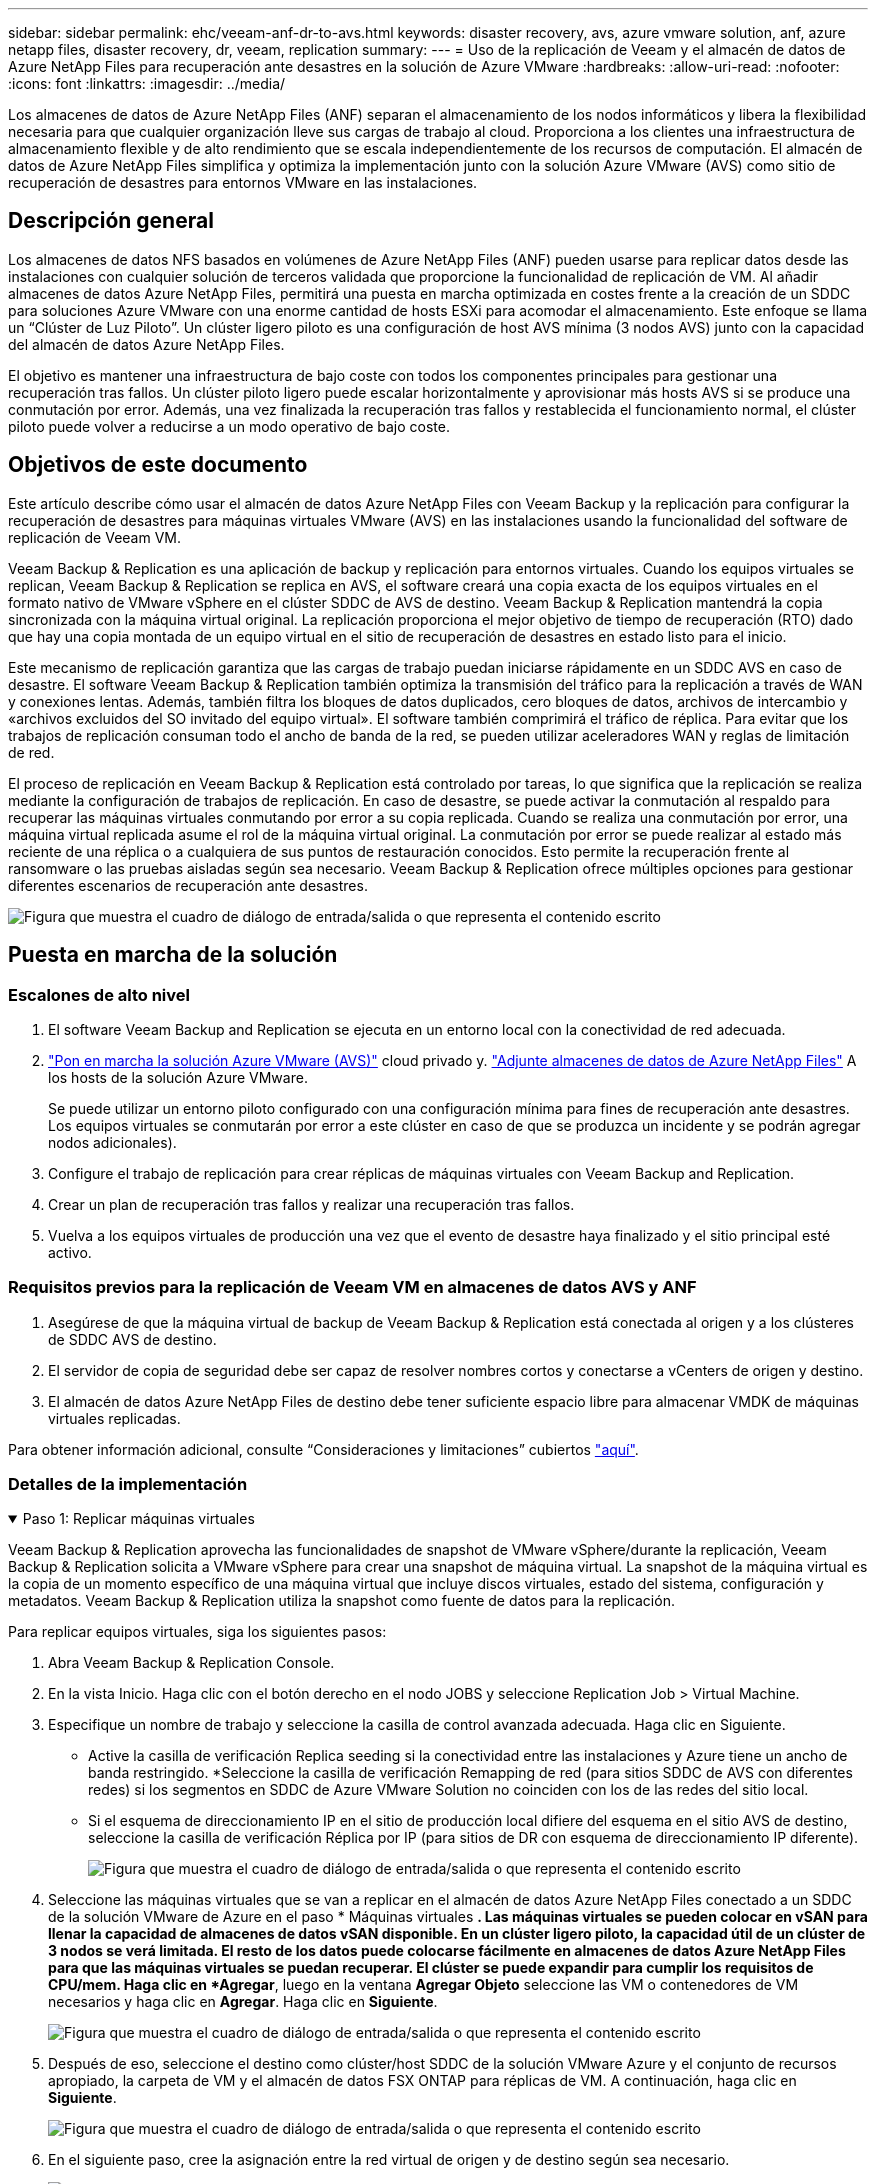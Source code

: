 ---
sidebar: sidebar 
permalink: ehc/veeam-anf-dr-to-avs.html 
keywords: disaster recovery, avs, azure vmware solution, anf, azure netapp files, disaster recovery, dr, veeam, replication 
summary:  
---
= Uso de la replicación de Veeam y el almacén de datos de Azure NetApp Files para recuperación ante desastres en la solución de Azure VMware
:hardbreaks:
:allow-uri-read: 
:nofooter: 
:icons: font
:linkattrs: 
:imagesdir: ../media/


[role="lead"]
Los almacenes de datos de Azure NetApp Files (ANF) separan el almacenamiento de los nodos informáticos y libera la flexibilidad necesaria para que cualquier organización lleve sus cargas de trabajo al cloud. Proporciona a los clientes una infraestructura de almacenamiento flexible y de alto rendimiento que se escala independientemente de los recursos de computación. El almacén de datos de Azure NetApp Files simplifica y optimiza la implementación junto con la solución Azure VMware (AVS) como sitio de recuperación de desastres para entornos VMware en las instalaciones.



== Descripción general

Los almacenes de datos NFS basados en volúmenes de Azure NetApp Files (ANF) pueden usarse para replicar datos desde las instalaciones con cualquier solución de terceros validada que proporcione la funcionalidad de replicación de VM. Al añadir almacenes de datos Azure NetApp Files, permitirá una puesta en marcha optimizada en costes frente a la creación de un SDDC para soluciones Azure VMware con una enorme cantidad de hosts ESXi para acomodar el almacenamiento. Este enfoque se llama un “Clúster de Luz Piloto”. Un clúster ligero piloto es una configuración de host AVS mínima (3 nodos AVS) junto con la capacidad del almacén de datos Azure NetApp Files.

El objetivo es mantener una infraestructura de bajo coste con todos los componentes principales para gestionar una recuperación tras fallos. Un clúster piloto ligero puede escalar horizontalmente y aprovisionar más hosts AVS si se produce una conmutación por error. Además, una vez finalizada la recuperación tras fallos y restablecida el funcionamiento normal, el clúster piloto puede volver a reducirse a un modo operativo de bajo coste.



== Objetivos de este documento

Este artículo describe cómo usar el almacén de datos Azure NetApp Files con Veeam Backup y la replicación para configurar la recuperación de desastres para máquinas virtuales VMware (AVS) en las instalaciones usando la funcionalidad del software de replicación de Veeam VM.

Veeam Backup & Replication es una aplicación de backup y replicación para entornos virtuales. Cuando los equipos virtuales se replican, Veeam Backup & Replication se replica en AVS, el software creará una copia exacta de los equipos virtuales en el formato nativo de VMware vSphere en el clúster SDDC de AVS de destino.  Veeam Backup & Replication mantendrá la copia sincronizada con la máquina virtual original. La replicación proporciona el mejor objetivo de tiempo de recuperación (RTO) dado que hay una copia montada de un equipo virtual en el sitio de recuperación de desastres en estado listo para el inicio.

Este mecanismo de replicación garantiza que las cargas de trabajo puedan iniciarse rápidamente en un SDDC AVS en caso de desastre. El software Veeam Backup & Replication también optimiza la transmisión del tráfico para la replicación a través de WAN y conexiones lentas. Además, también filtra los bloques de datos duplicados, cero bloques de datos, archivos de intercambio y «archivos excluidos del SO invitado del equipo virtual». El software también comprimirá el tráfico de réplica. Para evitar que los trabajos de replicación consuman todo el ancho de banda de la red, se pueden utilizar aceleradores WAN y reglas de limitación de red.

El proceso de replicación en Veeam Backup & Replication está controlado por tareas, lo que significa que la replicación se realiza mediante la configuración de trabajos de replicación. En caso de desastre, se puede activar la conmutación al respaldo para recuperar las máquinas virtuales conmutando por error a su copia replicada. Cuando se realiza una conmutación por error, una máquina virtual replicada asume el rol de la máquina virtual original. La conmutación por error se puede realizar al estado más reciente de una réplica o a cualquiera de sus puntos de restauración conocidos. Esto permite la recuperación frente al ransomware o las pruebas aisladas según sea necesario. Veeam Backup & Replication ofrece múltiples opciones para gestionar diferentes escenarios de recuperación ante desastres.

image:dr-veeam-anf-image1.png["Figura que muestra el cuadro de diálogo de entrada/salida o que representa el contenido escrito"]



== Puesta en marcha de la solución



=== Escalones de alto nivel

. El software Veeam Backup and Replication se ejecuta en un entorno local con la conectividad de red adecuada.
. link:https://learn.microsoft.com/en-us/azure/azure-vmware/deploy-azure-vmware-solution?tabs=azure-portal["Pon en marcha la solución Azure VMware (AVS)"] cloud privado y. link:https://learn.microsoft.com/en-us/azure/azure-vmware/attach-azure-netapp-files-to-azure-vmware-solution-hosts?tabs=azure-portal["Adjunte almacenes de datos de Azure NetApp Files"] A los hosts de la solución Azure VMware.
+
Se puede utilizar un entorno piloto configurado con una configuración mínima para fines de recuperación ante desastres. Los equipos virtuales se conmutarán por error a este clúster en caso de que se produzca un incidente y se podrán agregar nodos adicionales).

. Configure el trabajo de replicación para crear réplicas de máquinas virtuales con Veeam Backup and Replication.
. Crear un plan de recuperación tras fallos y realizar una recuperación tras fallos.
. Vuelva a los equipos virtuales de producción una vez que el evento de desastre haya finalizado y el sitio principal esté activo.




=== Requisitos previos para la replicación de Veeam VM en almacenes de datos AVS y ANF

. Asegúrese de que la máquina virtual de backup de Veeam Backup & Replication está conectada al origen y a los clústeres de SDDC AVS de destino.
. El servidor de copia de seguridad debe ser capaz de resolver nombres cortos y conectarse a vCenters de origen y destino.
. El almacén de datos Azure NetApp Files de destino debe tener suficiente espacio libre para almacenar VMDK de máquinas virtuales replicadas.


Para obtener información adicional, consulte “Consideraciones y limitaciones” cubiertos link:https://helpcenter.veeam.com/docs/backup/vsphere/replica_limitations.html?ver=120["aquí"].



=== Detalles de la implementación

.Paso 1: Replicar máquinas virtuales
[%collapsible%open]
====
Veeam Backup & Replication aprovecha las funcionalidades de snapshot de VMware vSphere/durante la replicación, Veeam Backup & Replication solicita a VMware vSphere para crear una snapshot de máquina virtual. La snapshot de la máquina virtual es la copia de un momento específico de una máquina virtual que incluye discos virtuales, estado del sistema, configuración y metadatos. Veeam Backup & Replication utiliza la snapshot como fuente de datos para la replicación.

Para replicar equipos virtuales, siga los siguientes pasos:

. Abra Veeam Backup & Replication Console.
. En la vista Inicio. Haga clic con el botón derecho en el nodo JOBS y seleccione Replication Job > Virtual Machine.
. Especifique un nombre de trabajo y seleccione la casilla de control avanzada adecuada. Haga clic en Siguiente.
+
** Active la casilla de verificación Replica seeding si la conectividad entre las instalaciones y Azure tiene un ancho de banda restringido.
*Seleccione la casilla de verificación Remapping de red (para sitios SDDC de AVS con diferentes redes) si los segmentos en SDDC de Azure VMware Solution no coinciden con los de las redes del sitio local.
** Si el esquema de direccionamiento IP en el sitio de producción local difiere del esquema en el sitio AVS de destino, seleccione la casilla de verificación Réplica por IP (para sitios de DR con esquema de direccionamiento IP diferente).
+
image:dr-veeam-anf-image2.png["Figura que muestra el cuadro de diálogo de entrada/salida o que representa el contenido escrito"]



. Seleccione las máquinas virtuales que se van a replicar en el almacén de datos Azure NetApp Files conectado a un SDDC de la solución VMware de Azure en el paso * Máquinas virtuales *. Las máquinas virtuales se pueden colocar en vSAN para llenar la capacidad de almacenes de datos vSAN disponible. En un clúster ligero piloto, la capacidad útil de un clúster de 3 nodos se verá limitada. El resto de los datos puede colocarse fácilmente en almacenes de datos Azure NetApp Files para que las máquinas virtuales se puedan recuperar. El clúster se puede expandir para cumplir los requisitos de CPU/mem. Haga clic en *Agregar*, luego en la ventana *Agregar Objeto* seleccione las VM o contenedores de VM necesarios y haga clic en *Agregar*. Haga clic en *Siguiente*.
+
image:dr-veeam-anf-image3.png["Figura que muestra el cuadro de diálogo de entrada/salida o que representa el contenido escrito"]

. Después de eso, seleccione el destino como clúster/host SDDC de la solución VMware Azure y el conjunto de recursos apropiado, la carpeta de VM y el almacén de datos FSX ONTAP para réplicas de VM. A continuación, haga clic en *Siguiente*.
+
image:dr-veeam-anf-image4.png["Figura que muestra el cuadro de diálogo de entrada/salida o que representa el contenido escrito"]

. En el siguiente paso, cree la asignación entre la red virtual de origen y de destino según sea necesario.
+
image:dr-veeam-anf-image5.png["Figura que muestra el cuadro de diálogo de entrada/salida o que representa el contenido escrito"]

. En el paso *Configuración del trabajo*, especifique el repositorio de copia de seguridad que almacenará metadatos para réplicas de VM, política de retención, etc.
. Actualice los servidores proxy *Source* y *Target* en el paso *Data Transfer* y deje la selección *Automatic* (predeterminada) y mantenga seleccionada la opción *Direct* y haga clic en *Next*.
. En el paso *Guest Processing*, selecciona la opción *Enable application-aware processing* según sea necesario. Haga clic en *Siguiente*.
+
image:dr-veeam-anf-image6.png["Figura que muestra el cuadro de diálogo de entrada/salida o que representa el contenido escrito"]

. Seleccione el programa de replicación para ejecutar el trabajo de replicación con regularidad.
+
image:dr-veeam-anf-image7.png["Figura que muestra el cuadro de diálogo de entrada/salida o que representa el contenido escrito"]

. En el paso *Summary* del asistente, revise los detalles del trabajo de replicación. Para iniciar el trabajo justo después de cerrar el asistente, seleccione la casilla de verificación *Ejecutar el trabajo cuando haga clic en Finalizar*, de lo contrario deje la casilla de verificación sin seleccionar. A continuación, haga clic en *Finalizar* para cerrar el asistente.
+
image:dr-veeam-anf-image8.png["Figura que muestra el cuadro de diálogo de entrada/salida o que representa el contenido escrito"]



Una vez que se inicia el trabajo de replicación, las máquinas virtuales con el sufijo especificado se rellenarán en el clúster/host AVS SDDC de destino.

image:dr-veeam-anf-image9.png["Figura que muestra el cuadro de diálogo de entrada/salida o que representa el contenido escrito"]

Si quiere más información sobre la replicación de Veeam, consulte link:https://helpcenter.veeam.com/docs/backup/vsphere/replication_process.html?ver=120["Funcionamiento de la replicación"]

====
.Paso 2: Crear un plan de failover
[%collapsible%open]
====
Una vez finalizada la replicación inicial o la propagación, cree el plan de conmutación por error. El plan de conmutación por error ayuda a realizar la conmutación por error de los equipos virtuales dependientes uno por uno o como grupo automáticamente. El plan de conmutación por error es el plan del orden en el que se procesan los equipos virtuales, incluidos los retrasos en el inicio. El plan de conmutación por error también ayuda a garantizar que los equipos virtuales cruciales dependientes ya se estén ejecutando.

Para crear el plan, navegue a la nueva subsección llamada *replicas* y seleccione *Failover Plan*. Seleccione los equipos virtuales adecuados. Veeam Backup & Replication buscará los puntos de restauración más cercanos a este punto en el tiempo y los utilizará para iniciar réplicas de máquinas virtuales.


NOTE: El plan de conmutación por error solo se puede agregar una vez que la replicación inicial se haya completado y las réplicas de las máquinas virtuales estén en estado Listo.


NOTE: El número máximo de equipos virtuales que se pueden iniciar simultáneamente cuando se ejecuta un plan de conmutación al nodo de respaldo es de 10


NOTE: Durante el proceso de conmutación al nodo de respaldo, los equipos virtuales de origen no se apagarán

Para crear el *Failover Plan*, haga lo siguiente:

. En la vista Inicio. Haga clic con el botón derecho en el nodo replicas y seleccione Failover Plans > Failover Plan > VMware vSphere.
+
image:dr-veeam-anf-image10.png["Figura que muestra el cuadro de diálogo de entrada/salida o que representa el contenido escrito"]

. A continuación, proporcione un nombre y una descripción al plan. El script previo y posterior al failover se puede agregar según sea necesario. Por ejemplo, ejecute un script para cerrar los equipos virtuales antes de iniciar los equipos virtuales replicados.
+
image:dr-veeam-anf-image11.png["Figura que muestra el cuadro de diálogo de entrada/salida o que representa el contenido escrito"]

. Agregue las máquinas virtuales al plan y modifique el orden de arranque de la máquina virtual y los retrasos de arranque para cumplir con las dependencias de la aplicación.
+
image:dr-veeam-anf-image12.png["Figura que muestra el cuadro de diálogo de entrada/salida o que representa el contenido escrito"]



Para obtener más información sobre la creación de trabajos de replicación, consulte link:https://helpcenter.veeam.com/docs/backup/vsphere/replica_job.html?ver=120["Creación de trabajos de replicación"].

====
.Paso 3: Ejecute el plan de failover
[%collapsible%open]
====
En caso de fallo, la máquina virtual de origen del sitio de producción cambia a su réplica en el sitio de recuperación de desastres. Como parte del proceso de conmutación por error, Veeam Backup & Replication restaura la réplica de la máquina virtual al punto de restauración deseado y mueve todas las actividades de I/O del equipo virtual de origen a su réplica. Las réplicas pueden usarse no solo en caso de desastre, sino también para simular simulacros de recuperación ante desastres. Durante la simulación de recuperación tras fallos, la máquina virtual de origen sigue ejecutándose. Una vez realizadas todas las pruebas necesarias, puede deshacer la conmutación por error y volver a las operaciones normales.


NOTE: Asegúrese de que la segmentación de la red está en su lugar para evitar conflictos de IP durante la conmutación por error.

Para iniciar el plan de conmutación por error, simplemente haga clic en la pestaña *Planes de conmutación por error* y haga clic con el botón derecho en su plan de conmutación por error. Selecciona **Inicio*. Se conmutará al nodo de respaldo usando los puntos de restauración más recientes de réplicas de equipos virtuales. Para conmutar por error a puntos de restauración específicos de réplicas de VM, seleccione *Iniciar a*.

image:dr-veeam-anf-image13.png["Figura que muestra el cuadro de diálogo de entrada/salida o que representa el contenido escrito"]

image:dr-veeam-anf-image14.png["Figura que muestra el cuadro de diálogo de entrada/salida o que representa el contenido escrito"]

El estado de la réplica de VM cambia de Ready a Failover y VMs se iniciará en el clúster/host SDDC de Azure VMware Solution (AVS) de destino.

image:dr-veeam-anf-image15.png["Figura que muestra el cuadro de diálogo de entrada/salida o que representa el contenido escrito"]

Una vez finalizada la conmutación por error, el estado de las máquinas virtuales cambiará a «Failover».

image:dr-veeam-anf-image16.png["Figura que muestra el cuadro de diálogo de entrada/salida o que representa el contenido escrito"]


NOTE: Veeam Backup & Replication detiene todas las actividades de replicación de la máquina virtual de origen hasta que su réplica vuelve al estado Ready.

Para obtener información detallada sobre los planes de conmutación por error, consulte link:https://helpcenter.veeam.com/docs/backup/vsphere/failover_plan.html?ver=120["Planes de conmutación al respaldo"].

====
.Paso 4: Conmutación por recuperación al sitio de producción
[%collapsible%open]
====
Cuando se ejecuta el plan de failover, se considera un paso intermedio y debe finalizarse según el requisito. Las opciones incluyen las siguientes:

* *Failback to production* - cambia de nuevo a la VM original y transfiere todos los cambios que tuvieron lugar mientras la réplica de la VM se estaba ejecutando a la VM original.



NOTE: Al realizar la conmutación por recuperación, los cambios solo se transfieren pero no se publican. Seleccione *Commit failback* (una vez que la VM original se confirme para funcionar como se esperaba) o Deshacer failback para volver a la réplica de la VM Si la VM original no funciona como se esperaba.

* *Deshacer failover* - cambiar de nuevo a la VM original y descartar todos los cambios realizados en la réplica de la VM mientras se estaba ejecutando.
* *Failover permanente* - Cambie permanentemente de la VM original a una réplica de VM y utilice esta réplica como la VM original.


En esta demostración se eligió la conmutación de retorno tras recuperación en producción. Se ha seleccionado la conmutación por recuperación a la VM original durante el paso de destino del asistente y la casilla de verificación “Power on VM after restoring” estaba activada.

image:dr-veeam-anf-image17.png["Figura que muestra el cuadro de diálogo de entrada/salida o que representa el contenido escrito"]

image:dr-veeam-anf-image18.png["Figura que muestra el cuadro de diálogo de entrada/salida o que representa el contenido escrito"]

image:dr-veeam-anf-image19.png["Figura que muestra el cuadro de diálogo de entrada/salida o que representa el contenido escrito"]

image:dr-veeam-anf-image20.png["Figura que muestra el cuadro de diálogo de entrada/salida o que representa el contenido escrito"]

La confirmación de conmutación por recuperación es una de las formas de finalizar la operación de conmutación por recuperación. Cuando se confirma la conmutación por recuperación, confirma que los cambios enviados a la máquina virtual que se devuelve una conmutación por error (la máquina virtual de producción) funcionan según lo esperado. Tras la operación de confirmación, Veeam Backup & Replication reanuda las actividades de replicación para la máquina virtual de producción.

Para obtener información detallada sobre el proceso de conmutación por recuperación, consulte la documentación de Veeam para link:https://helpcenter.veeam.com/docs/backup/vsphere/failover_failback.html?ver=120["Conmutación al nodo de respaldo y conmutación de retorno tras recuperación para replicación"].

image:dr-veeam-anf-image21.png["Figura que muestra el cuadro de diálogo de entrada/salida o que representa el contenido escrito"]

Una vez que la conmutación de retorno tras recuperación en producción se realiza correctamente, las máquinas virtuales se restauran de nuevo en el sitio de producción original.

image:dr-veeam-anf-image22.png["Figura que muestra el cuadro de diálogo de entrada/salida o que representa el contenido escrito"]

====


== Conclusión

La funcionalidad de almacén de datos Azure NetApp Files permite a Veeam o cualquier herramienta de terceros validada proporcionar una solución de recuperación ante desastres de bajo coste mediante el uso de clústeres ligeros de Pilot en lugar de establecer un gran clúster solo para acomodar réplicas de máquinas virtuales. Esto proporciona una forma eficaz de manejar un plan de recuperación ante desastres personalizado y personalizado, y de reutilizar productos de backup existentes internamente para recuperación ante desastres, lo que permite la recuperación ante desastres basada en el cloud mediante la salida de centros de datos de recuperación ante desastres en las instalaciones. Es posible conmutar al respaldo haciendo clic en un botón en caso de desastre o conmutando automáticamente al respaldo en caso de desastre.

Para obtener más información sobre este proceso, puede seguir el vídeo detallado del tutorial.

video::2855e0d5-97e7-430f-944a-b061015e9278[panopto,width=Video walkthrough of the solution]